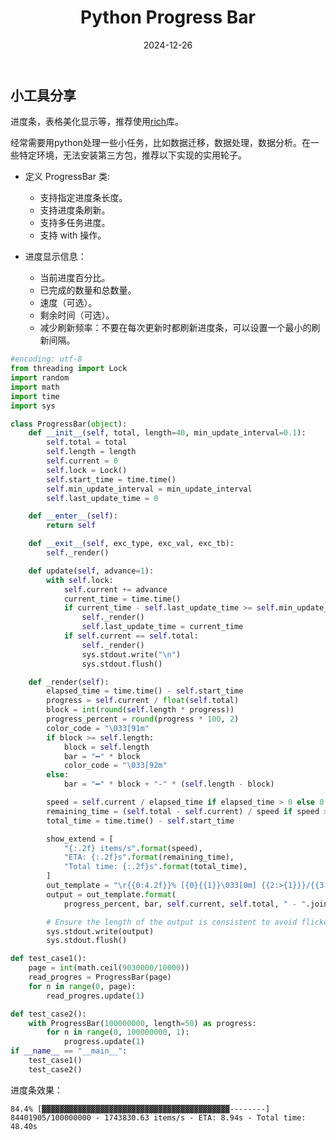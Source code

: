 #+title: Python Progress Bar
#+AUTHOR: 
#+DATE: 2024-12-26
#+HUGO_CUSTOM_FRONT_MATTER: :author "B40yd"
#+HUGO_BASE_DIR: ../
#+HUGO_SECTION: post/
#+HUGO_AUTO_SET_LASTMOD: t
#+HUGO_TAGS: python progress bar
#+HUGO_CATEGORIES: python progress bar 
#+HUGO_DRAFT: false
#+HUGO_TOC: true

** 小工具分享

进度条，表格美化显示等，推荐使用[[https://github.com/Textualize/rich][rich]]库。

经常需要用python处理一些小任务，比如数据迁移，数据处理，数据分析。在一些特定环境，无法安装第三方包，推荐以下实现的实用轮子。

+ 定义 ProgressBar 类:

 - 支持指定进度条长度。
 - 支持进度条刷新。
 - 支持多任务进度。
 - 支持 with 操作。

+ 进度显示信息：

 - 当前进度百分比。
 - 已完成的数量和总数量。
 - 速度（可选）。
 - 剩余时间（可选）。
 - 减少刷新频率：不要在每次更新时都刷新进度条，可以设置一个最小的刷新间隔。

#+begin_src python :results output
#encoding: utf-8
from threading import Lock
import random
import math
import time
import sys

class ProgressBar(object):
    def __init__(self, total, length=40, min_update_interval=0.1):
        self.total = total
        self.length = length
        self.current = 0
        self.lock = Lock()
        self.start_time = time.time()
        self.min_update_interval = min_update_interval
        self.last_update_time = 0

    def __enter__(self):
        return self

    def __exit__(self, exc_type, exc_val, exc_tb):
        self._render()

    def update(self, advance=1):
        with self.lock:
            self.current += advance
            current_time = time.time()
            if current_time - self.last_update_time >= self.min_update_interval:
                self._render()
                self.last_update_time = current_time
            if self.current == self.total:
                self._render()
                sys.stdout.write("\n")
                sys.stdout.flush()

    def _render(self):
        elapsed_time = time.time() - self.start_time
        progress = self.current / float(self.total)
        block = int(round(self.length * progress))
        progress_percent = round(progress * 100, 2)
        color_code = "\033[91m"
        if block >= self.length:
            block = self.length
            bar = "━" * block
            color_code = "\033[92m" 
        else:
            bar = "━" * block + "-" * (self.length - block)

        speed = self.current / elapsed_time if elapsed_time > 0 else 0
        remaining_time = (self.total - self.current) / speed if speed > 0 else 0
        total_time = time.time() - self.start_time

        show_extend = [
            "{:.2f} items/s".format(speed),
            "ETA: {:.2f}s".format(remaining_time),
            "Total time: {:.2f}s".format(total_time),
        ]
        out_template = "\r{{0:4.2f}}% [{0}{{1}}\033[0m] {{2:>{1}}}/{{3:<{1}}} {{4}}".format(color_code, len(repr(self.total)))
        output = out_template.format(
            progress_percent, bar, self.current, self.total, " - ".join(show_extend))

        # Ensure the length of the output is consistent to avoid flickering
        sys.stdout.write(output)
        sys.stdout.flush()

def test_case1():
    page = int(math.ceil(9030000/10000))
    read_progres = ProgressBar(page)
    for n in range(0, page):
        read_progres.update(1)

def test_case2():
    with ProgressBar(100000000, length=50) as progress:
        for n in range(0, 100000000, 1):
            progress.update(1)
if __name__ == "__main__":
    test_case1()
    test_case2()
#+end_src

进度条效果：
#+begin_src 
84.4% [▓▓▓▓▓▓▓▓▓▓▓▓▓▓▓▓▓▓▓▓▓▓▓▓▓▓▓▓▓▓▓▓▓▓▓▓▓▓▓▓▓▓--------] 84401905/100000000 - 1743830.63 items/s - ETA: 8.94s - Total time: 48.40s
#+end_src 
